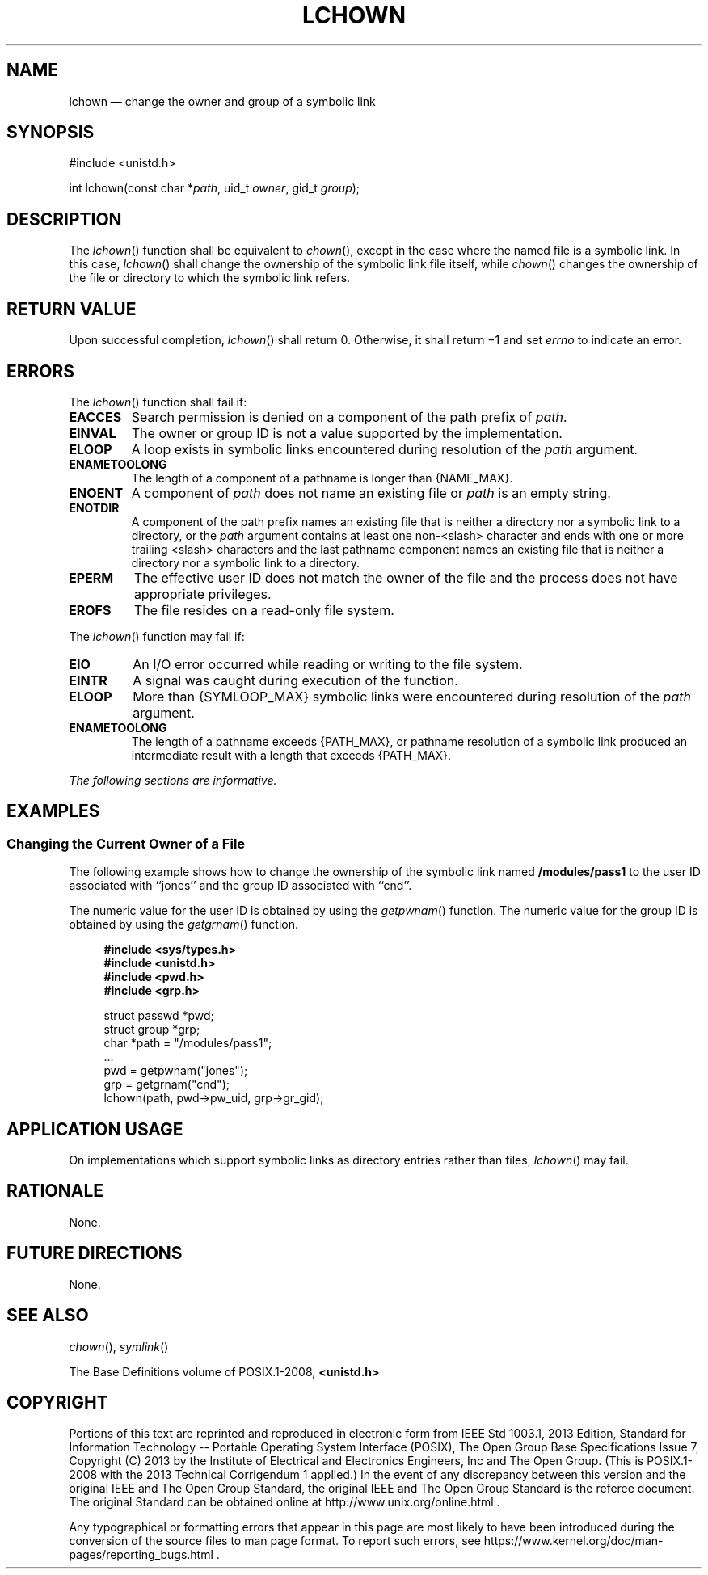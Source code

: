 '\" et
.TH LCHOWN "3" 2013 "IEEE/The Open Group" "POSIX Programmer's Manual"

.SH NAME
lchown
\(em change the owner and group of a symbolic link
.SH SYNOPSIS
.LP
.nf
#include <unistd.h>
.P
int lchown(const char *\fIpath\fP, uid_t \fIowner\fP, gid_t \fIgroup\fP);
.fi
.SH DESCRIPTION
The
\fIlchown\fR()
function shall be equivalent to
\fIchown\fR(),
except in the case where the named file is a symbolic link. In this
case,
\fIlchown\fR()
shall change the ownership of the symbolic link file itself, while
\fIchown\fR()
changes the ownership of the file or directory to which the symbolic
link refers.
.SH "RETURN VALUE"
Upon successful completion,
\fIlchown\fR()
shall return 0. Otherwise, it shall return \(mi1 and set
.IR errno
to indicate an error.
.SH ERRORS
The
\fIlchown\fR()
function shall fail if:
.TP
.BR EACCES
Search permission is denied on a component of the path prefix of
.IR path .
.TP
.BR EINVAL
The owner or group ID is not a value supported by the implementation.
.TP
.BR ELOOP
A loop exists in symbolic links encountered during resolution of the
.IR path
argument.
.TP
.BR ENAMETOOLONG
.br
The length of a component of a pathname is longer than
{NAME_MAX}.
.TP
.BR ENOENT
A component of
.IR path
does not name an existing file or
.IR path
is an empty string.
.TP
.BR ENOTDIR
A component of the path prefix names an existing file that is neither
a directory nor a symbolic link to a directory, or the
.IR path
argument contains at least one non-\c
<slash>
character and ends with one or more trailing
<slash>
characters and the last pathname component names an existing file
that is neither a directory nor a symbolic link to a directory.
.TP
.BR EPERM
The effective user ID does not match the owner of the file and the
process does not have appropriate privileges.
.TP
.BR EROFS
The file resides on a read-only file system.
.P
The
\fIlchown\fR()
function may fail if:
.TP
.BR EIO
An I/O error occurred while reading or writing to the file system.
.TP
.BR EINTR
A signal was caught during execution of the function.
.TP
.BR ELOOP
More than
{SYMLOOP_MAX}
symbolic links were encountered during resolution of the
.IR path
argument.
.TP
.BR ENAMETOOLONG
.br
The length of a pathname exceeds
{PATH_MAX},
or pathname resolution of a symbolic link produced an intermediate
result with a length that exceeds
{PATH_MAX}.
.LP
.IR "The following sections are informative."
.SH EXAMPLES
.SS "Changing the Current Owner of a File"
.P
The following example shows how to change the ownership of the symbolic
link named
.BR /modules/pass1
to the user ID associated with ``jones'' and the group ID associated
with ``cnd''.
.P
The numeric value for the user ID is obtained by using the
\fIgetpwnam\fR()
function. The numeric value for the group ID is obtained by using the
\fIgetgrnam\fR()
function.
.sp
.RS 4
.nf
\fB
#include <sys/types.h>
#include <unistd.h>
#include <pwd.h>
#include <grp.h>
.P
struct passwd *pwd;
struct group  *grp;
char          *path = "/modules/pass1";
\&...
pwd = getpwnam("jones");
grp = getgrnam("cnd");
lchown(path, pwd->pw_uid, grp->gr_gid);
.fi \fR
.P
.RE
.SH "APPLICATION USAGE"
On implementations which support symbolic links as directory entries
rather than files,
\fIlchown\fR()
may fail.
.SH RATIONALE
None.
.SH "FUTURE DIRECTIONS"
None.
.SH "SEE ALSO"
.IR "\fIchown\fR\^(\|)",
.IR "\fIsymlink\fR\^(\|)"
.P
The Base Definitions volume of POSIX.1\(hy2008,
.IR "\fB<unistd.h>\fP"
.SH COPYRIGHT
Portions of this text are reprinted and reproduced in electronic form
from IEEE Std 1003.1, 2013 Edition, Standard for Information Technology
-- Portable Operating System Interface (POSIX), The Open Group Base
Specifications Issue 7, Copyright (C) 2013 by the Institute of
Electrical and Electronics Engineers, Inc and The Open Group.
(This is POSIX.1-2008 with the 2013 Technical Corrigendum 1 applied.) In the
event of any discrepancy between this version and the original IEEE and
The Open Group Standard, the original IEEE and The Open Group Standard
is the referee document. The original Standard can be obtained online at
http://www.unix.org/online.html .

Any typographical or formatting errors that appear
in this page are most likely
to have been introduced during the conversion of the source files to
man page format. To report such errors, see
https://www.kernel.org/doc/man-pages/reporting_bugs.html .
